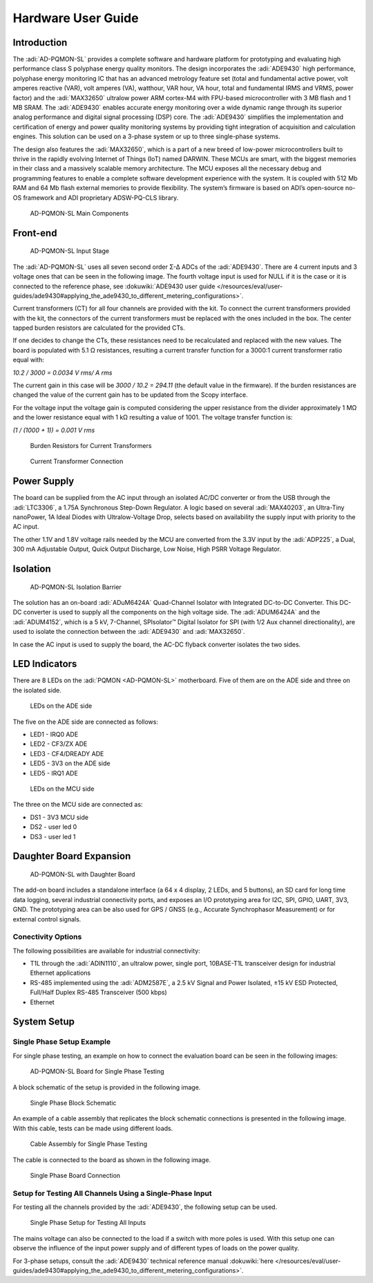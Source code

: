 Hardware User Guide
====================

Introduction
------------

The :adi:`AD-PQMON-SL` provides a complete software and hardware
platform for prototyping and evaluating high performance class S polyphase
energy quality monitors. The design incorporates the :adi:`ADE9430`
high performance, polyphase energy monitoring IC that has an advanced metrology
feature set (total and fundamental active power, volt amperes reactive (VAR),
volt amperes (VA), watthour, VAR hour, VA hour, total and fundamental IRMS and
VRMS, power factor) and the :adi:`MAX32650` ultralow power ARM cortex-M4 
with FPU-based microcontroller with 3 MB flash and 1 MB SRAM. The :adi:`ADE9430` 
enables accurate energy monitoring over a wide dynamic range through its 
superior analog performance and digital signal processing (DSP) core. 
The :adi:`ADE9430` simplifies the implementation and certification 
of energy and power quality monitoring systems by providing tight
integration of acquisition and calculation engines. This solution can be used on
a 3-phase system or up to three single-phase systems.

The design also features the :adi:`MAX32650`, which is a part of a
new breed of low-power microcontrollers built to thrive in the rapidly evolving
Internet of Things (IoT) named DARWIN. These MCUs are smart, with the biggest
memories in their class and a massively scalable memory architecture. The MCU
exposes all the necessary debug and programming features to enable a complete
software development experience with the system. It is coupled with 512 Mb RAM
and 64 Mb flash external memories to provide flexibility. The system’s firmware
is based on ADI’s open-source no-OS framework and ADI proprietary ADSW-PQ-CLS
library.

.. figure:: main_components_3.jpg

  AD-PQMON-SL Main Components

Front-end
---------

.. figure:: input_stage.jpg
  :width: 600px

  AD-PQMON-SL Input Stage

The :adi:`AD-PQMON-SL` uses all seven second order Σ-Δ ADCs of the :adi:`ADE9430`. 
There are 4 current inputs and 3 voltage ones that can be seen in the following image. 
The fourth voltage input is used for NULL if it is the case or it is connected 
to the reference phase, see
:dokuwiki:`ADE9430 user guide </resources/eval/user-guides/ade9430#applying_the_ade9430_to_different_metering_configurations>`.

Current transformers (CT) for all four channels are provided with the kit. To
connect the current transformers provided with the kit, the connectors of the
current transformers must be replaced with the ones included in the box. The
center tapped burden resistors are calculated for the provided CTs.

If one decides to change the CTs, these resistances need to be recalculated and
replaced with the new values. The board is populated with 5.1 Ω resistances,
resulting a current transfer function for a 3000:1 current transformer ratio
equal with:

*10.2 / 3000 = 0.0034 V rms/ A rms*

The current gain in this case will be *3000 / 10.2 = 294.11* (the default value
in the firmware). If the burden resistances are changed the value of the current
gain has to be updated from the Scopy interface.

For the voltage input the voltage gain is computed considering the upper
resistance from the divider approximately 1 MΩ and the lower resistance equal
with 1 kΩ resulting a value of 1001. The voltage transfer function is:

*(1 / (1000 + 1)) = 0.001 V rms*

.. figure:: burden_resistors.jpg
  :width: 400px

  Burden Resistors for Current Transformers

.. figure:: current_transformer.jpg
  :width: 400px

  Current Transformer Connection

Power Supply
------------

The board can be supplied from the AC input through an isolated AC/DC converter
or from the USB through the :adi:`LTC3306`, a 1.75A Synchronous
Step-Down Regulator. A logic based on several :adi:`MAX40203`, an
Ultra-Tiny nanoPower, 1A Ideal Diodes with Ultralow-Voltage Drop, selects
based on availability the supply input with priority to the AC input.

The other 1.1V and 1.8V voltage rails needed by the MCU are converted from the
3.3V input by the :adi:`ADP225`, a Dual, 300 mA Adjustable Output,
Quick Output Discharge, Low Noise, High PSRR Voltage Regulator.

Isolation
---------

.. figure:: isolation_barrier.jpg

  AD-PQMON-SL Isolation Barrier

The solution has an on-board :adi:`ADuM6424A` Quad-Channel Isolator with 
Integrated DC-to-DC Converter. This DC-DC converter is used to supply all the 
components on the high voltage side. The :adi:`ADUM6424A` and the
:adi:`ADUM4152`, which is a 5 kV, 7-Channel, SPIsolator™ Digital
Isolator for SPI (with 1/2 Aux channel directionality), are used to isolate the
connection between the :adi:`ADE9430` and :adi:`MAX32650`.

In case the AC input is used to supply the board, the AC-DC flyback converter
isolates the two sides.

LED Indicators
--------------

There are 8 LEDs on the :adi:`PQMON <AD-PQMON-SL>` motherboard. Five of them
are on the ADE side and three on the isolated side. 

.. figure:: ade-leds.jpg
  :width: 400px

  LEDs on the ADE side

The five on the ADE side are connected as follows:

- LED1 - IRQ0 ADE
- LED2 - CF3/ZX ADE
- LED3 - CF4/DREADY ADE
- LED5 - 3V3 on the ADE side
- LED5 - IRQ1 ADE

.. figure:: mcu_leds.jpg
  :width: 400px

  LEDs on the MCU side

The three on the MCU side are connected as:

- DS1 - 3V3 MCU side
- DS2 - user led 0
- DS3 - user led 1

Daughter Board Expansion
------------------------

.. figure:: daughter_board.jpg 

  AD-PQMON-SL with Daughter Board

The add-on board includes a standalone interface (a 64 x 4 display, 2 LEDs,
and 5 buttons), an SD card for long time data logging, several
industrial connectivity ports, and exposes an I/O prototyping area for I2C, SPI,
GPIO, UART, 3V3, GND. The prototyping area can be also used for GPS / GNSS
(e.g., Accurate Synchrophasor Measurement) or for external control signals.

Conectivity Options
~~~~~~~~~~~~~~~~~~~

The following possibilities are available for industrial connectivity:

- T1L through the :adi:`ADIN1110`, an ultralow power, single port,
  10BASE-T1L transceiver design for industrial Ethernet applications
- RS-485 implemented using the :adi:`ADM2587E`, a 2.5 kV Signal and
  Power Isolated, ±15 kV ESD Protected, Full/Half Duplex RS-485 Transceiver 
  (500 kbps)
- Ethernet

System Setup
-------------

Single Phase Setup Example
~~~~~~~~~~~~~~~~~~~~~~~~~~

For single phase testing, an example on how to connect the evaluation board can
be seen in the following images:

.. figure:: board.jpg

  AD-PQMON-SL Board for Single Phase Testing

A block schematic of the setup is provided in the following image.

.. figure:: single_phase_block_schematic.jpg
  :width: 600px

  Single Phase Block Schematic

An example of a cable assembly that replicates the block schematic connections
is presented in the following image. With this cable, tests can be made using
different loads.

.. figure:: cable_single_phase.jpg

  Cable Assembly for Single Phase Testing

The cable is connected to the board as shown in the following image.

.. figure:: single_phase_board_connection.jpg

  Single Phase Board Connection

Setup for Testing All Channels Using a Single-Phase Input
~~~~~~~~~~~~~~~~~~~~~~~~~~~~~~~~~~~~~~~~~~~~~~~~~~~~~~~~~~~

For testing all the channels provided by the :adi:`ADE9430`, the
following setup can be used.

.. figure:: single_phase_all_inputs.jpg

  Single Phase Setup for Testing All Inputs

The mains voltage can also be connected to the load if a switch with more poles
is used. With this setup one can observe the influence of the input power supply
and of different types of loads on the power quality.

For 3-phase setups, consult the :adi:`ADE9430` technical reference 
manual :dokuwiki:`here </resources/eval/user-guides/ade9430#applying_the_ade9430_to_different_metering_configurations>`.
